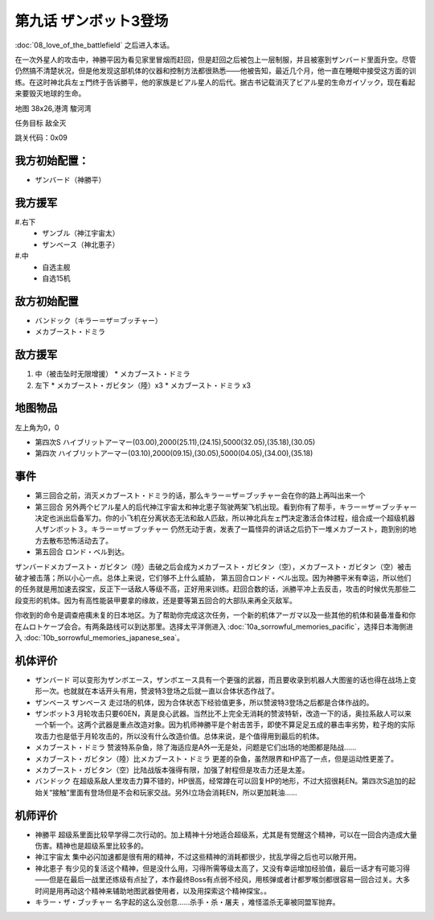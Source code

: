 .. _09-EnterZanbot3:

第九话 ザンボット3登场 
===============================

:doc:`08_love_of_the_battlefield` 之后进入本话。

在一次外星人的攻击中，神勝平因为看见家里冒烟而赶回，但是赶回之后被包上一层制服，并且被塞到ザンバード里面升空。尽管仍然搞不清楚状况，但是他发现这部机体的仪器和控制方法都很熟悉——他被告知，最近几个月，他一直在睡眠中接受这方面的训练。在这时神北兵左ェ門终于告诉勝平，他的家族是ビアル星人的后代。据古书记载消灭了ビアル星的生命ガイゾック，现在看起来要毁灭地球的生命。

地图   38x26,港湾 駿河湾

任务目标 敌全灭

跳关代码：0x09

------------------
我方初始配置：
------------------

* ザンバード（神勝平）

-------------
我方援军
-------------
#.右下
   * ザンブル（神江宇宙太）
   * ザンベース（神北恵子）
#.中
   * 自选主舰
   * 自选15机

------------------
敌方初始配置
------------------

* バンドック（キラー＝ザ＝ブッチャー）
* メカブースト・ドミラ

------------------
敌方援军
------------------
#. 中（被击坠时无限增援）
   * メカブースト・ドミラ
#. 左下
   * メカブースト・ガビタン（陸）x3
   * メカブースト・ドミラ x3

-------------
地图物品
-------------
左上角为0，0

* 第四次S ハイブリットアーマー(03.00),2000(25.11),(24.15),5000(32.05),(35.18),(30.05) 
* 第四次 ハイブリットアーマー(03.10),2000(09.15),(30.05),5000(04.05),(34.00),(35.18)

------------------
事件
------------------

* 第三回合之前，消灭メカブースト・ドミラ的话，那么キラー＝ザ＝ブッチャー会在你的路上再叫出来一个
* 第三回合 另外两个ビアル星人的后代神江宇宙太和神北恵子驾驶两架飞机出现。看到你有了帮手，キラー＝ザ＝ブッチャー决定也派出后备军力。你的小飞机在分离状态无法和敌人匹敌，所以神北兵左ェ門决定激活合体过程，组合成一个超级机器人ザンボット３。キラー＝ザ＝ブッチャー 仍然无动于衷，发表了一篇怪异的讲话之后扔下一堆メカブースト，跑到别的地方去散布恐怖活动去了。
* 第五回合 ロンド・ベル到达。

ザンバードメカブースト・ガビタン（陸）击破之后会成为メカブースト・ガビタン（空），メカブースト・ガビタン（空）被击破才被击落；所以小心一点。总体上来说，它们够不上什么威胁， 第五回合ロンド・ベル出现。因为神勝平米有幸运，所以他们的任务就是用加速去探宝，反正下一话敌人等级不高，正好用来训练。赶回合数的话，派勝平冲上去反击，攻击的时候优先那些二段变形的机体。因为有高性能装甲要拿的缘故，还是要等第五回合的大部队来再全灭敌军。

你收到的命令是调查疮痍未复的日本地区。为了帮助你完成这次任务，一个新的机体アーガマ以及一些其他的机体和装备准备和你在ムロトケープ会合。有两条路线可以到达那里。选择太平洋側进入 :doc:`10a_sorrowful_memories_pacific`，选择日本海側进入 :doc:`10b_sorrowful_memories_japanese_sea`。


----------
机体评价
----------
* ザンバード 可以变形为ザンボエース，ザンボエース具有一个更强的武器，而且要收录到机器人大图鉴的话也得在战场上变形一次。也就就在本话开头有用，赞波特3登场之后就一直以合体状态作战了。
* ザンベース ザンベース 走过场的机体，因为合体状态下经验值更多，所以赞波特3登场之后都是合体作战的。
* ザンボット3 月轮攻击只要60EN，真是良心武器。当然比不上完全无消耗的赞波特斩，改造一下的话，奥拉系敌人可以来一个斩一个。这两个武器是重点改造对象。因为机师神勝平是个射击苦手，即使不算足足五成的暴击率劣势，粒子炮的实际攻击力也是低于月轮攻击的，所以没有什么改造价值。总体来说，是个值得用到最后的机体。
* メカブースト・ドミラ 赞波特系杂鱼，除了海适应是A外一无是处，问题是它们出场的地图都是陆战……
* メカブースト・ガビタン（陸）比メカブースト・ドミラ 更差的杂鱼，虽然限界和HP高了一点，但是运动性更差了。
* メカブースト・ガビタン（空）比陆战版本强得有限，加强了射程但是攻击力还是太差。
* バンドック 在超级系敌人里攻击力算不错的，HP很高，经常蹲在可以回复HP的地形，不过大招很耗EN。第四次S追加的起始关“接触”里面有登场但是不会和玩家交战。另外I立场会消耗EN，所以更加耗油……

----------
机师评价
----------
* 神勝平 超级系里面比较早学得二次行动的。加上精神十分地适合超级系，尤其是有觉醒这个精神，可以在一回合内造成大量伤害。精神也是超级系里比较多的。
* 神江宇宙太 集中必闪加速都是很有用的精神，不过这些精神的消耗都很少，扰乱学得之后也可以敞开用。
* 神北恵子 有少见的复活这个精神，但是没什么用，习得所需等级太高了，又没有幸运增加经验值，最后一话才有可能习得——但是在最后一战里还练级有点扯了，本作最终Boss有点弱不经风，用核弹或者计都罗喉剑都很容易一回合过关。大多时间是用再动这个精神来辅助地图武器使用者，以及用探索这个精神探宝。。
* キラー・ザ・ブッチャー 名字起的这么没创意……杀手・杀・屠夫 ，难怪滥杀无辜被同盟军抛弃。